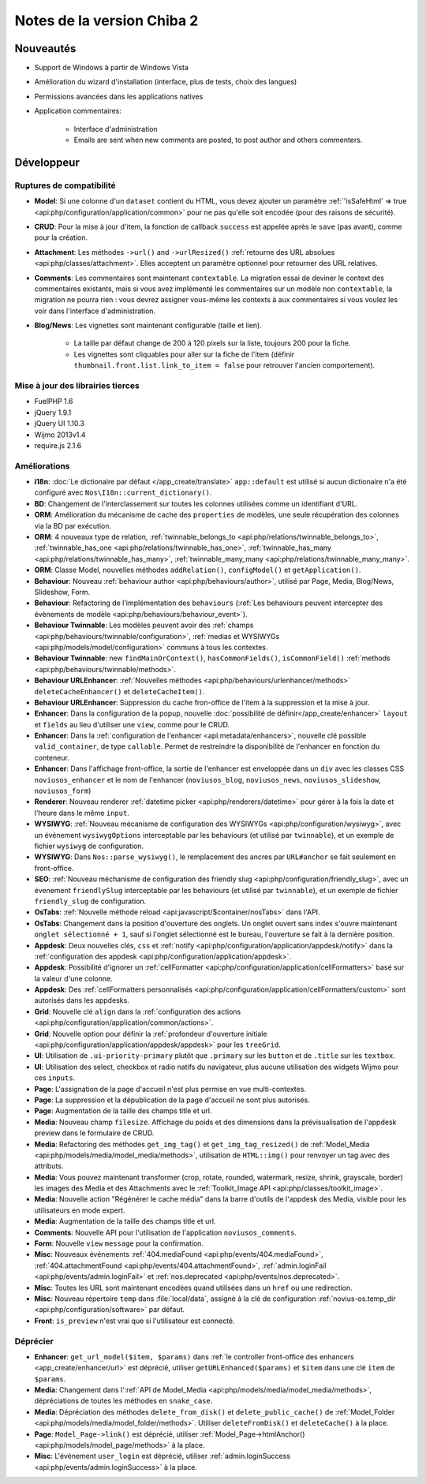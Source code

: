 Notes de la version Chiba 2
###########################

Nouveautés
==========

* Support de Windows à partir de Windows Vista
* Amélioration du wizard d'installation (interface, plus de tests, choix des langues)
* Permissions avancées dans les applications natives
* Application commentaires:

    * Interface d'administration
    * Emails are sent when new comments are posted, to post author and others commenters.


Développeur
===========

.. _release/chiba.2/breaking_changes:

Ruptures de compatibilité
-------------------------

* **Model**: Si une colonne d'un ``dataset`` contient du HTML, vous devez ajouter un paramètre :ref:`'isSafeHtml' => true <api:php/configuration/application/common>` pour ne pas qu'elle soit encodée (pour des raisons de sécurité).
* **CRUD**: Pour la mise à jour d'item, la fonction de callback ``success`` est appelée après le ``save`` (pas avant), comme pour la création.
* **Attachment**: Les méthodes ``->url()`` and ``->urlResized()`` :ref:`retourne des URL absolues <api:php/classes/attachment>`. Elles acceptent un paramètre optionnel pour retourner des URL relatives.
* **Comments**: Les commentaires sont maintenant ``contextable``. La migration essai de deviner le context des commentaires existants, mais si vous avez implémenté les commentaires sur un modèle non ``contextable``, la migration ne pourra rien : vous devrez assigner vous-même les contexts à aux commentaires si vous voulez les voir dans l'interface d'administration.
* **Blog/News**: Les vignettes sont maintenant configurable (taille et lien).

    * La taille par défaut change de 200 à 120 pixels sur la liste, toujours 200 pour la fiche.
    * Les vignettes sont cliquables pour aller sur la fiche de l'item (définir ``thumbnail.front.list.link_to_item = false`` pour retrouver l'ancien comportement).

Mise à jour des librairies tierces
----------------------------------

* FuelPHP 1.6
* jQuery 1.9.1
* jQuery UI 1.10.3
* Wijmo 2013v1.4
* require.js 2.1.6


Améliorations
-------------
* **i18n**: :doc:`Le dictionaire par défaut </app_create/translate>` ``app::default`` est utilisé si aucun dictionaire n'a été configuré avec ``Nos\I18n::current_dictionary()``.
* **BD**: Changement de l'interclassement sur toutes les colonnes utilisées comme un identifiant d'URL.
* **ORM**: Amélioration du mécanisme de cache des ``properties`` de modèles, une seule récupération des colonnes via la BD par exécution.
* **ORM**: 4 nouveaux type de relation, :ref:`twinnable_belongs_to <api:php/relations/twinnable_belongs_to>`, :ref:`twinnable_has_one <api:php/relations/twinnable_has_one>`, :ref:`twinnable_has_many <api:php/relations/twinnable_has_many>`, :ref:`twinnable_many_many <api:php/relations/twinnable_many_many>`.
* **ORM**: Classe Model, nouvelles méthodes ``addRelation()``, ``configModel()`` et ``getApplication()``.
* **Behaviour**: Nouveau :ref:`behaviour author <api:php/behaviours/author>`, utilisé par Page, Media, Blog/News, Slideshow, Form.
* **Behaviour**: Refactoring de l'implémentation des ``behaviours`` (:ref:`Les behaviours peuvent intercepter des évènements de modèle <api:php/behaviours/behaviour_event>`).
* **Behaviour Twinnable**: Les modèles peuvent avoir des :ref:`champs <api:php/behaviours/twinnable/configuration>`, :ref:`medias et WYSIWYGs <api:php/models/model/configuration>` communs à tous les contextes.
* **Behaviour Twinnable**: new ``findMainOrContext()``, ``hasCommonFields()``, ``isCommonField()`` :ref:`methods <api:php/behaviours/twinnable/methods>`.
* **Behaviour URLEnhancer**: :ref:`Nouvelles méthodes <api:php/behaviours/urlenhancer/methods>` ``deleteCacheEnhancer()`` et ``deleteCacheItem()``.
* **Behaviour URLEnhancer**: Suppression du cache fron-office de l'item à la suppression et la mise à jour.
* **Enhancer**: Dans la configuration de la popup, nouvelle :doc:`possibilité de définir</app_create/enhancer>` ``layout`` et ``fields`` au lieu d'utiliser une ``view``, comme pour le CRUD.
* **Enhancer**: Dans la :ref:`configuration de l'enhancer <api:metadata/enhancers>`, nouvelle clé possible ``valid_container``, de type ``callable``. Permet de restreindre la disponibilité de l'enhancer en fonction du conteneur.
* **Enhancer**: Dans l'affichage front-office, la sortie de l'enhancer est enveloppée dans un ``div`` avec les classes CSS ``noviusos_enhancer`` et le nom de l'enhancer (``noviusos_blog``, ``noviusos_news``, ``noviusos_slideshow``, ``noviusos_form``)
* **Renderer**: Nouveau renderer :ref:`datetime picker <api:php/renderers/datetime>` pour gérer à la fois la date et l'heure dans le même ``input``.
* **WYSIWYG**: :ref:`Nouveau mécanisme de configuration des WYSIWYGs <api:php/configuration/wysiwyg>`, avec un événement ``wysiwygOptions`` interceptable par les behaviours (et utilisé par ``twinnable``), et un exemple de fichier ``wysiwyg`` de configuration.
* **WYSIWYG**: Dans ``Nos::parse_wysiwyg()``, le remplacement des ancres par ``URL#anchor`` se fait seulement en front-office.
* **SEO**: :ref:`Nouveau méchanisme de configuration des friendly slug <api:php/configuration/friendly_slug>`, avec un évenement ``friendlySlug`` interceptable par les behaviours (et utilisé par ``twinnable``), et un exemple de fichier ``friendly_slug`` de configuration.
* **OsTabs**: :ref:`Nouvelle méthode reload <api:javascript/$container/nosTabs>` dans l'API.
* **OsTabs**: Changement dans la position d'ouverture des onglets. Un onglet ouvert sans index s'ouvre maintenant ``onglet sélectionné + 1``, sauf si l'onglet sélectionné est le bureau, l'ouverture se fait à la dernière position.
* **Appdesk**: Deux nouvelles clés, ``css`` et :ref:`notify <api:php/configuration/application/appdesk/notify>` dans la :ref:`configuration des appdesk <api:php/configuration/application/appdesk>`.
* **Appdesk**: Possibilité d'ignorer un :ref:`cellFormatter <api:php/configuration/application/cellFormatters>` basé sur la valeur d'une colonne.
* **Appdesk**: Des :ref:`cellFormatters personnalisés <api:php/configuration/application/cellFormatters/custom>` sont autorisés dans les appdesks.
* **Grid**: Nouvelle clé ``align`` dans la :ref:`configuration des actions <api:php/configuration/application/common/actions>`.
* **Grid**: Nouvelle option pour définir la :ref:`profondeur d'ouverture initiale <api:php/configuration/application/appdesk/appdesk>` pour les ``treeGrid``.
* **UI**: Utilisation de ``.ui-priority-primary`` plutôt que ``.primary`` sur les ``button`` et de ``.title`` sur les ``textbox``.
* **UI**: Utilisation des select, checkbox et radio natifs du navigateur, plus aucune utilisation des widgets Wijmo pour ces ``inputs``.
* **Page**: L'assignation de la page d'accueil n'est plus permise en vue multi-contextes.
* **Page**: La suppression et la dépublication de la page d'accueil ne sont plus autorisés.
* **Page**: Augmentation de la taille des champs title et url.
* **Media**: Nouveau champ ``filesize``. Affichage du poids et des dimensions dans la prévisualisation de l'appdesk preview dans le formulaire de CRUD.
* **Media**: Refactoring des méthodes ``get_img_tag()`` et ``get_img_tag_resized()`` de :ref:`Model_Media <api:php/models/media/model_media/methods>`, utilisation de ``HTML::img()`` pour renvoyer un tag avec des attributs.
* **Media**: Vous pouvez maintenant transformer (crop, rotate, rounded, watermark, resize, shrink, grayscale, border) les images des Media et des Attachments avec le :ref:`Toolkit_Image API <api:php/classes/toolkit_image>`.
* **Media**: Nouvelle action "Régénérer le cache média" dans la barre d'outils de l'appdesk des Media, visible pour les utilisateurs en mode expert.
* **Media**: Augmentation de la taille des champs title et url.
* **Comments**: Nouvelle API pour l'utilisation de l'application ``noviusos_comments``.
* **Form**: Nouvelle ``view`` ``message`` pour la confirmation.
* **Misc**: Nouveaux événements :ref:`404.mediaFound <api:php/events/404.mediaFound>`, :ref:`404.attachmentFound <api:php/events/404.attachmentFound>`, :ref:`admin.loginFail <api:php/events/admin.loginFail>` et :ref:`nos.deprecated <api:php/events/nos.deprecated>`.
* **Misc**: Toutes les URL sont maintenant encodées quand utilisées dans un ``href`` ou une redirection.
* **Misc**: Nouveau répertoire ``temp`` dans :file:`local/data`, assigné à la clé de configuration :ref:`novius-os.temp_dir <api:php/configuration/software>` par défaut.
* **Front**: ``is_preview`` n'est vrai que si l'utilisateur est connecté.

.. _release/chiba.2/deprecated:

Déprécier
---------

* **Enhancer**: ``get_url_model($item, $params)`` dans :ref:`le controller front-office des enhancers <app_create/enhancer/url>` est déprécié, utiliser ``getURLEnhanced($params)`` et ``$item`` dans une clé ``item`` de ``$params``.
* **Media**: Changement dans l':ref:`API de Model_Media <api:php/models/media/model_media/methods>`, dépréciations de toutes les méthodes en ``snake_case``.
* **Media**: Dépréciation des méthodes ``delete_from_disk()`` et ``delete_public_cache()`` de :ref:`Model_Folder <api:php/models/media/model_folder/methods>`. Utiliser ``deleteFromDisk()`` et ``deleteCache()`` à la place.
* **Page**: ``Model_Page->link()`` est déprécié, utiliser :ref:`Model_Page->htmlAnchor() <api:php/models/model_page/methods>` à la place.
* **Misc**: L'événement ``user_login`` est déprécié, utiliser :ref:`admin.loginSuccess <api:php/events/admin.loginSuccess>` à la place.
